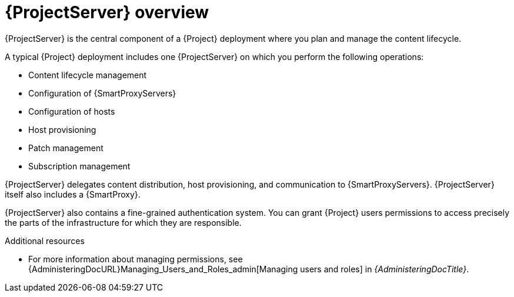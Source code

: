 [id="{ProjectServerID}-Overview_{context}"]
= {ProjectServer} overview

{ProjectServer} is the central component of a {Project} deployment where you plan and manage the content lifecycle.

A typical {Project} deployment includes one {ProjectServer} on which you perform the following operations:

* Content lifecycle management
* Configuration of {SmartProxyServers}
* Configuration of hosts
* Host provisioning
* Patch management
* Subscription management

{ProjectServer} delegates content distribution, host provisioning, and communication to {SmartProxyServers}.
{ProjectServer} itself also includes a {SmartProxy}.

{ProjectServer} also contains a fine-grained authentication system.
You can grant {Project} users permissions to access precisely the parts of the infrastructure for which they are responsible.

.Additional resources
* For more information about managing permissions, see {AdministeringDocURL}Managing_Users_and_Roles_admin[Managing users and roles] in _{AdministeringDocTitle}_.
